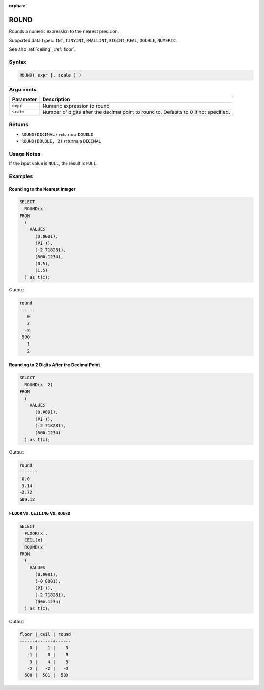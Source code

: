:orphan:

.. _round:

*****
ROUND
*****

Rounds a numeric expression to the nearest precision. 

Supported data types: ``INT``, ``TINYINT``, ``SMALLINT``, ``BIGINT``, ``REAL``, ``DOUBLE``, ``NUMERIC``.

See also :ref:`ceiling`, :ref:`floor`.

Syntax
======

.. code-block:: postgres

   ROUND( expr [, scale ] )

Arguments
=========

.. list-table:: 
   :widths: auto
   :header-rows: 1
   
   * - Parameter
     - Description
   * - ``expr``
     - Numeric expression to round
   * - ``scale``
     - Number of digits after the decimal point to round to. Defaults to 0 if not specified.

Returns
=======

* ``ROUND(DECIMAL)`` returns a ``DOUBLE``

* ``ROUND(DOUBLE, 2)`` returns a ``DECIMAL``

Usage Notes
===========

If the input value is ``NULL``, the result is ``NULL``.

Examples
========

Rounding to the Nearest Integer
-------------------------------

.. code-block:: psql

	SELECT
	  ROUND(x)
	FROM
	  (
	    VALUES
	      (0.0001),
	      (PI()),
	      (-2.718281),
	      (500.1234),
	      (0.5),
	      (1.5)
	  ) as t(x);
  
Output:

.. code-block:: none
  
	round
	------
	   0
	   3
	  -3
	 500
	   1
	   2

Rounding to 2 Digits After the Decimal Point
--------------------------------------------

.. code-block:: psql

	SELECT
	  ROUND(x, 2)
	FROM
	  (
	    VALUES
	      (0.0001),
	      (PI()),
	      (-2.718281),
	      (500.1234)
	  ) as t(x);
  
Output:

.. code-block:: none
  
	round 
	-------
	 0.0
	 3.14
	-2.72
	500.12
   
``FLOOR`` Vs. ``CEILING`` Vs. ``ROUND``
---------------------------------------

.. code-block:: psql

	SELECT
	  FLOOR(x),
	  CEIL(x),
	  ROUND(x)
	FROM
	  (
	    VALUES
	      (0.0001),
	      (-0.0001),
	      (PI()),
	      (-2.718281),
	      (500.1234)
	  ) as t(x);
  
Output:

.. code-block:: none
  
	floor | ceil | round
	------+------+------
	    0 |    1 |    0
	   -1 |    0 |    0
	    3 |    4 |    3
	   -3 |   -2 |   -3
	  500 |  501 |  500
